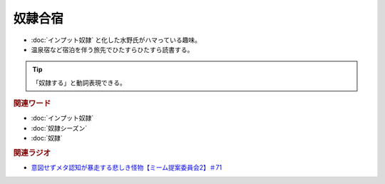 奴隷合宿
====================
.. glossary::
  奴隷合宿 : と

* :doc:`インプット奴隷` と化した水野氏がハマっている趣味。
* 温泉宿など宿泊を伴う旅先でひたすらひたすら読書する。

.. tip:: 
  「奴隷する」と動詞表現できる。


.. rubric:: 関連ワード
* :doc:`インプット奴隷` 
* :doc:`奴隷シーズン` 
* :doc:`奴隷` 

.. rubric:: 関連ラジオ
* `意図せずメタ認知が暴走する悲しき怪物【ミーム提案委員会2】＃71`_

.. _意図せずメタ認知が暴走する悲しき怪物【ミーム提案委員会2】＃71: https://www.youtube.com/watch?v=sj7eer2tArs


